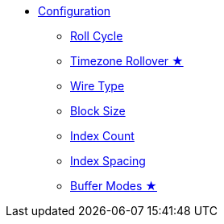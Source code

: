 * xref:app_configuration.adoc[Configuration]
** xref:roll-cycle.adoc[Roll Cycle]
** xref:timezone_rollover.adoc[Timezone Rollover ★]
** xref:wire-type.adoc[Wire Type]
** xref:block-size.adoc[Block Size]
** xref:index-count.adoc[Index Count]
** xref:index-spacing.adoc[Index Spacing]
** xref:buffer-modes.adoc[Buffer Modes ★]
